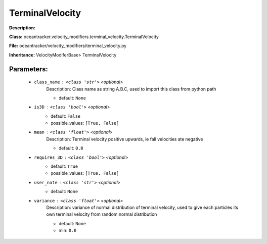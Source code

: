 #################
TerminalVelocity
#################

**Description:** 

**Class:** oceantracker.velocity_modifiers.terminal_velocity.TerminalVelocity

**File:** oceantracker/velocity_modifiers/terminal_velocity.py

**Inheritance:** VelocityModiferBase> TerminalVelocity


Parameters:
************

	* ``class_name`` :   ``<class 'str'>``   *<optional>*
		Description: Class name as string A.B.C, used to import this class from python path

		- default: ``None``

	* ``is3D`` :   ``<class 'bool'>``   *<optional>*
		- default: ``False``
		- possible_values: ``[True, False]``

	* ``mean`` :   ``<class 'float'>``   *<optional>*
		Description: Terminal velocity positive upwards, ie fall velocities ate negative

		- default: ``0.0``

	* ``requires_3D`` :   ``<class 'bool'>``   *<optional>*
		- default: ``True``
		- possible_values: ``[True, False]``

	* ``user_note`` :   ``<class 'str'>``   *<optional>*
		- default: ``None``

	* ``variance`` :   ``<class 'float'>``   *<optional>*
		Description: variance of normal distribution of terminal velocity, used to give each particles its own terminal velocity from random normal distribution

		- default: ``None``
		- min: ``0.0``

